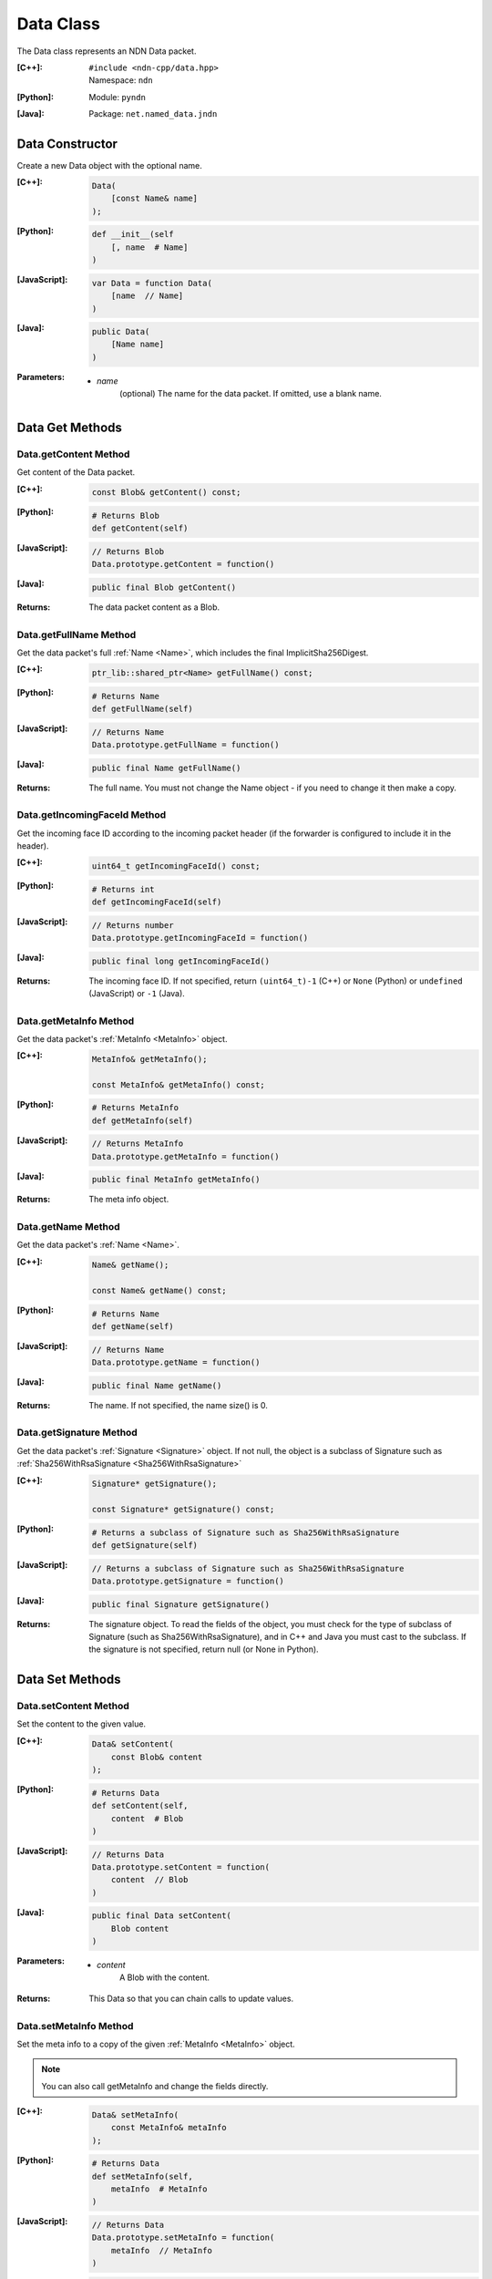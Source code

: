 .. _Data:

Data Class
==========

The Data class represents an NDN Data packet.

:[C++]:
    | ``#include <ndn-cpp/data.hpp>``
    | Namespace: ``ndn``

:[Python]:
    Module: ``pyndn``

:[Java]:
    Package: ``net.named_data.jndn``

Data Constructor
----------------

Create a new Data object with the optional name.

:[C++]:

    .. code-block:: c++

        Data(
            [const Name& name]
        );

:[Python]:

    .. code-block:: python

        def __init__(self
            [, name  # Name]
        )

:[JavaScript]:

    .. code-block:: javascript

        var Data = function Data(
            [name  // Name]
        )

:[Java]:

    .. code-block:: java
    
        public Data(
            [Name name]
        )

:Parameters:

    - `name`
        (optional) The name for the data packet. If omitted, use a blank name.

Data Get Methods
----------------

Data.getContent Method
^^^^^^^^^^^^^^^^^^^^^^

Get content of the Data packet.

:[C++]:

    .. code-block:: c++

        const Blob& getContent() const;

:[Python]:

    .. code-block:: python

        # Returns Blob
        def getContent(self)

:[JavaScript]:

    .. code-block:: javascript

        // Returns Blob
        Data.prototype.getContent = function()

:[Java]:

    .. code-block:: java
    
        public final Blob getContent()
    
:Returns:

    The data packet content as a Blob.

Data.getFullName Method
^^^^^^^^^^^^^^^^^^^^^^^

Get the data packet's full :ref:`Name <Name>`, which includes the final
ImplicitSha256Digest.

:[C++]:

    .. code-block:: c++

        ptr_lib::shared_ptr<Name> getFullName() const;

:[Python]:

    .. code-block:: python

        # Returns Name
        def getFullName(self)

:[JavaScript]:

    .. code-block:: javascript

        // Returns Name
        Data.prototype.getFullName = function()

:[Java]:

    .. code-block:: java

        public final Name getFullName()

:Returns:

    The full name. You must not change the Name object - if you need to change
    it then make a copy.

Data.getIncomingFaceId Method
^^^^^^^^^^^^^^^^^^^^^^^^^^^^^

Get the incoming face ID according to the incoming packet header (if the
forwarder is configured to include it in the header).

:[C++]:

    .. code-block:: c++

        uint64_t getIncomingFaceId() const;

:[Python]:

    .. code-block:: python

        # Returns int
        def getIncomingFaceId(self)

:[JavaScript]:

    .. code-block:: javascript

        // Returns number
        Data.prototype.getIncomingFaceId = function()

:[Java]:

    .. code-block:: java

        public final long getIncomingFaceId()

:Returns:

    The incoming face ID. If not specified, return ``(uint64_t)-1`` (C++)
    or ``None`` (Python) or ``undefined`` (JavaScript) or ``-1`` (Java).

Data.getMetaInfo Method
^^^^^^^^^^^^^^^^^^^^^^^

Get the data packet's :ref:`MetaInfo <MetaInfo>` object.

:[C++]:

    .. code-block:: c++

        MetaInfo& getMetaInfo();

        const MetaInfo& getMetaInfo() const;

:[Python]:

    .. code-block:: python
    
        # Returns MetaInfo
        def getMetaInfo(self)

:[JavaScript]:

    .. code-block:: javascript

        // Returns MetaInfo
        Data.prototype.getMetaInfo = function()

:[Java]:

    .. code-block:: java
    
        public final MetaInfo getMetaInfo()

:Returns:

    The meta info object.

Data.getName Method
^^^^^^^^^^^^^^^^^^^

Get the data packet's :ref:`Name <Name>`.

:[C++]:

    .. code-block:: c++

        Name& getName();

        const Name& getName() const;

:[Python]:

    .. code-block:: python
    
        # Returns Name
        def getName(self)

:[JavaScript]:

    .. code-block:: javascript

        // Returns Name
        Data.prototype.getName = function()

:[Java]:

    .. code-block:: java
    
        public final Name getName()

:Returns:

    The name. If not specified, the name size() is 0.

Data.getSignature Method
^^^^^^^^^^^^^^^^^^^^^^^^

Get the data packet's :ref:`Signature <Signature>` object. If not null, the object is a subclass of 
Signature such as :ref:`Sha256WithRsaSignature <Sha256WithRsaSignature>`

:[C++]:

    .. code-block:: c++

        Signature* getSignature();

        const Signature* getSignature() const;

:[Python]:

    .. code-block:: python
    
        # Returns a subclass of Signature such as Sha256WithRsaSignature
        def getSignature(self)

:[JavaScript]:

    .. code-block:: javascript

        // Returns a subclass of Signature such as Sha256WithRsaSignature
        Data.prototype.getSignature = function()

:[Java]:

    .. code-block:: java
    
        public final Signature getSignature()

:Returns:

    The signature object.  To read the fields of the object, you must check for 
    the type of subclass of Signature (such as Sha256WithRsaSignature), and in 
    C++ and Java you must cast to the subclass. If the signature is not 
    specified, return null (or None in Python).

Data Set Methods
----------------

Data.setContent Method
^^^^^^^^^^^^^^^^^^^^^^

Set the content to the given value.

:[C++]:

    .. code-block:: c++

        Data& setContent(
            const Blob& content
        );

:[Python]:

    .. code-block:: python

        # Returns Data
        def setContent(self,
            content  # Blob
        )

:[JavaScript]:

    .. code-block:: javascript

        // Returns Data
        Data.prototype.setContent = function(
            content  // Blob
        )

:[Java]:

    .. code-block:: java
    
        public final Data setContent(
            Blob content
        )

:Parameters:

    - `content`
        A Blob with the content.

:Returns:

    This Data so that you can chain calls to update values.

Data.setMetaInfo Method
^^^^^^^^^^^^^^^^^^^^^^^

Set the meta info to a copy of the given :ref:`MetaInfo <MetaInfo>` object.

.. note::

    You can also call getMetaInfo and change the fields directly.

:[C++]:

    .. code-block:: c++

        Data& setMetaInfo(
            const MetaInfo& metaInfo
        );

:[Python]:

    .. code-block:: python
    
        # Returns Data
        def setMetaInfo(self,
            metaInfo  # MetaInfo
        )

:[JavaScript]:

    .. code-block:: javascript

        // Returns Data
        Data.prototype.setMetaInfo = function(
            metaInfo  // MetaInfo
        )

:[Java]:

    .. code-block:: java
    
        public final Data setMetaInfo(
            MetaInfo metaInfo
        )

:Parameters:

    - `metaInfo`
        The MetaInfo object which is copied.

:Returns:

    This Data so that you can chain calls to update values.

Data.setName Method
^^^^^^^^^^^^^^^^^^^

Set the data packet's :ref:`Name <Name>`.

.. note::

    You can also call getName and change the name values directly.

:[C++]:

    .. code-block:: c++

        Data& setName(
            const Name& name
        );

:[Python]:

    .. code-block:: python
    
        # Returns Data
        def setName(self,
            name  # Name
        )

:[JavaScript]:

    .. code-block:: javascript

        // Returns Data
        Data.prototype.setName = function(
            name  // Name
        )

:[Java]:

    .. code-block:: java
    
        public final Data setName(
            Name name
        )

:Parameters:

    - `name`
        The data packet's name. This makes a copy of the name.

:Returns:

    This Data so that you can chain calls to update values.

Data.setSignature Method
^^^^^^^^^^^^^^^^^^^^^^^^

Set the signature to a copy of the given :ref:`Signature <Signature>` object.

.. note::

    You can also call getSignature and change the fields directly.

:[C++]:

    .. code-block:: c++

        Data& setSignature(
            const Signature& signature
        );

:[Python]:

    .. code-block:: python
    
        # Returns Data
        def setSignature(self,
            signature  # a subclass of Signature such as Sha256WithRsaSignature
        )

:[JavaScript]:

    .. code-block:: javascript

        // Returns Data
        Data.prototype.setSignature = function(
            signature  // a subclass of Signature such as Sha256WithRsaSignature
        )

:[Java]:

    .. code-block:: java
    
        public final Data setSignature(
            Signature signature
        )

:Parameters:

    - `signature`
        An object of a subclass of Signature such as Sha256WithRsaSignature.
        This calls signature.clone() to make a copy.

:Returns:

    This Data so that you can chain calls to update values.

Data.wireDecode Methods
-----------------------

Data.wireDecode Method (from Blob)
^^^^^^^^^^^^^^^^^^^^^^^^^^^^^^^^^^

Decode the input from wire format and update this Data.  Also keep a pointer to the immutable input Blob for later use. 

:[C++]:

    .. code-block:: c++

        void wireDecode(
            const Blob& input
        );

:[Python]:

    .. code-block:: python

        def wireDecode(self,
            input  # Blob
        )

:[JavaScript]:

    .. code-block:: javascript

        Data.prototype.wireDecode = function(
            input  // Blob
        )

:[Java]:

    .. code-block:: java
    
        public final void wireDecode(
            Blob content
        )

:Parameters:

    - `input`
        The immutable input byte array to be decoded.

Data.wireDecode Method (copy from byte array)
^^^^^^^^^^^^^^^^^^^^^^^^^^^^^^^^^^^^^^^^^^^^^

Decode the input from wire format and update this Data.  Also save a copy of the input for later use. 
(To not copy the input, see wireDecode(Blob).)

:[C++]:

    .. code-block:: c++

        void wireDecode(
            const std::vector<uint8_t>& input
        );

    .. code-block:: c++

        void wireDecode(
            const uint8_t *input,
            size_t inputLength
        );

:[Python]:

    .. code-block:: python

        def wireDecode(self,
            input  # an array type with int elements
        )

:[JavaScript]:

    .. code-block:: javascript

        Data.prototype.wireDecode = function(
            input  // Buffer
        )

:[Java]:

    .. code-block:: java
    
        public final void wireDecode(
            ByteBuffer input
        )

:Parameters:

    - `input`
        The input byte array to be decoded.

Data.wireEncode Method
----------------------

Encode this Data to wire format.

:[C++]:

    .. code-block:: c++

        SignedBlob wireEncode() const;

:[Python]:

    .. code-block:: python

        # Returns SignedBlob
        def wireEncode()

:[JavaScript]:

    .. code-block:: javascript

        // Returns SignedBlob
        Data.prototype.wireEncode = function()

:[Java]:

    .. code-block:: java
    
        public final SignedBlob wireEncode()

:Returns:

    The encoded byte array as a SignedBlob.
